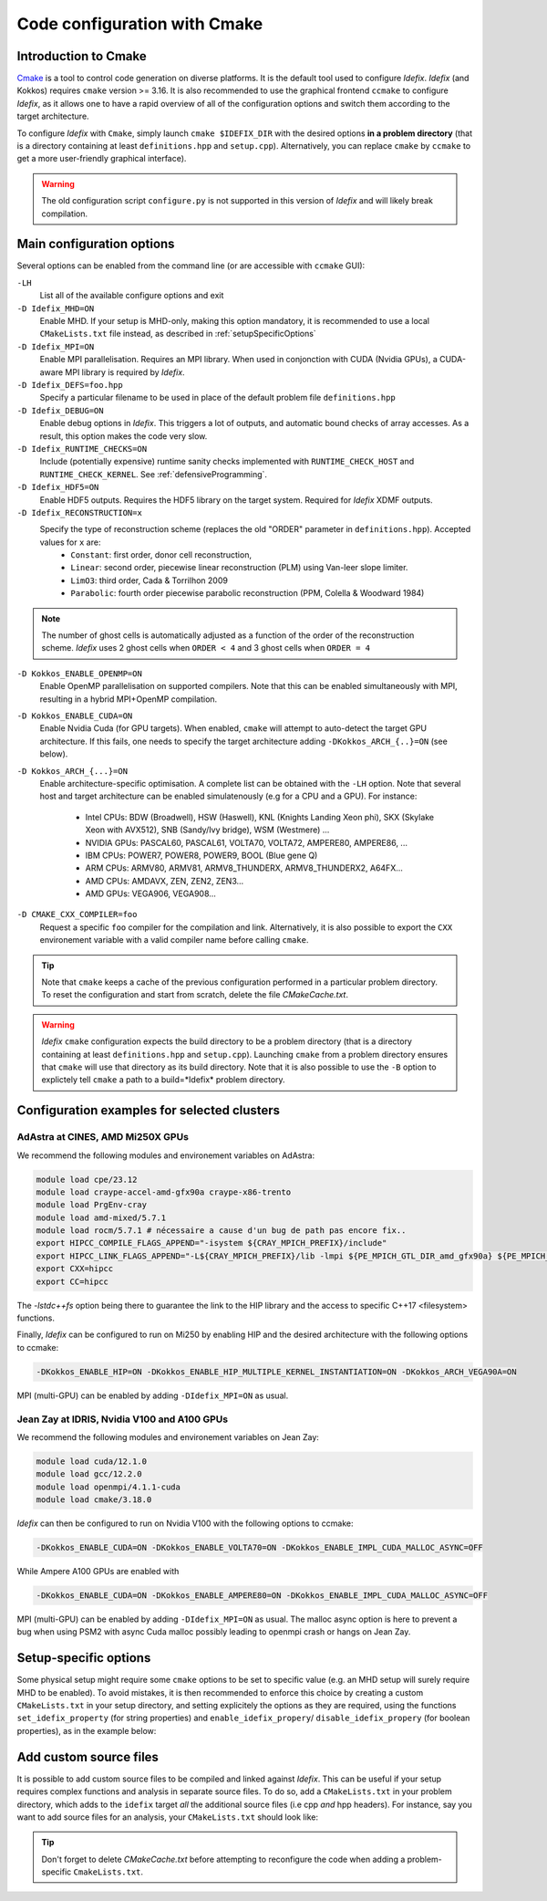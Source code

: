 Code configuration with Cmake
=============================


Introduction to Cmake
+++++++++++++++++++++
`Cmake <https://cmake.org>`_ is a tool to control code generation on diverse platforms. It is the default tool used to configure *Idefix*. *Idefix* (and Kokkos)
requires ``cmake`` version >= 3.16. It is also recommended to use the graphical frontend ``ccmake`` to configure *Idefix*, as it allows one to have a rapid
overview of all of the configuration options and switch them according to the target architecture.

To configure *Idefix* with ``Cmake``, simply launch ``cmake $IDEFIX_DIR`` with the desired options **in a problem directory** (that is a directory containing at least ``definitions.hpp`` and ``setup.cpp``).
Alternatively, you can replace ``cmake`` by ``ccmake`` to get a more user-friendly graphical interface).

.. warning::

  The old configuration script ``configure.py`` is not supported in this version of *Idefix* and will likely
  break compilation.


.. _configurationOptions:

Main configuration options
++++++++++++++++++++++++++

Several options can be enabled from the command line (or are accessible with ``ccmake`` GUI):

``-LH``
    List all of the available configure options and exit

``-D Idefix_MHD=ON``
    Enable MHD. If your setup is MHD-only, making this option mandatory, it is recommended to use a local ``CMakeLists.txt`` file instead, as described in :ref:`setupSpecificOptions`

``-D Idefix_MPI=ON``
    Enable MPI parallelisation. Requires an MPI library. When used in conjonction with CUDA (Nvidia GPUs), a CUDA-aware MPI library is required by *Idefix*.

``-D Idefix_DEFS=foo.hpp``
    Specify a particular filename to be used in place of the default problem file ``definitions.hpp``

``-D Idefix_DEBUG=ON``
    Enable debug options in *Idefix*. This triggers a lot of outputs, and automatic bound checks of array accesses. As a result, this
    option makes the code very slow.

``-D Idefix_RUNTIME_CHECKS=ON``
    Include (potentially expensive) runtime sanity checks implemented with ``RUNTIME_CHECK_HOST`` and ``RUNTIME_CHECK_KERNEL``.
    See :ref:`defensiveProgramming`.

``-D Idefix_HDF5=ON``
    Enable HDF5 outputs. Requires the HDF5 library on the target system. Required for *Idefix* XDMF outputs.

``-D Idefix_RECONSTRUCTION=x``
    Specify the type of reconstruction scheme (replaces the old "ORDER" parameter in ``definitions.hpp``). Accepted values for ``x`` are:
      + ``Constant``: first order, donor cell reconstruction,
      + ``Linear``: second order, piecewise linear reconstruction (PLM) using Van-leer slope limiter.
      + ``LimO3``: third order, Cada \& Torrilhon 2009
      + ``Parabolic``: fourth order piecewise parabolic reconstruction (PPM, Colella \& Woodward 1984)

.. note::

    The number of ghost cells is automatically adjusted as a function of the order of the reconstruction scheme.
    *Idefix* uses 2 ghost cells when ``ORDER < 4`` and 3 ghost cells when ``ORDER = 4``

``-D Kokkos_ENABLE_OPENMP=ON``
    Enable OpenMP parallelisation on supported compilers. Note that this can be enabled simultaneously with MPI, resulting in a hybrid MPI+OpenMP compilation.

``-D Kokkos_ENABLE_CUDA=ON``
    Enable Nvidia Cuda (for GPU targets). When enabled, ``cmake`` will attempt to auto-detect the target GPU architecture. If this fails, one needs to specify
    the target architecture adding ``-DKokkos_ARCH_{..}=ON`` (see below).

``-D Kokkos_ARCH_{...}=ON``
    Enable architecture-specific optimisation. A complete list can be obtained with the ``-LH`` option. Note that several host and target architecture can be enabled
    simulatenously (e.g for a CPU and a GPU). For instance:

      + Intel CPUs: BDW (Broadwell), HSW (Haswell), KNL (Knights Landing Xeon phi), SKX (Skylake Xeon with AVX512), SNB (Sandy/Ivy bridge), WSM (Westmere) ...
      + NVIDIA GPUs: PASCAL60, PASCAL61, VOLTA70, VOLTA72, AMPERE80, AMPERE86, ...
      + IBM CPUs: POWER7, POWER8, POWER9, BOOL (Blue gene Q)
      + ARM CPUs: ARMV80, ARMV81, ARMV8_THUNDERX, ARMV8_THUNDERX2, A64FX...
      + AMD CPUs: AMDAVX, ZEN, ZEN2, ZEN3...
      + AMD GPUs: VEGA906, VEGA908...



``-D CMAKE_CXX_COMPILER=foo``
    Request a specific ``foo`` compiler for the compilation and link. Alternatively, it is also possible to export the ``CXX`` environement variable with a valid compiler name
    before calling ``cmake``.

.. tip::

    Note that ``cmake`` keeps a cache of the previous configuration performed in a particular problem directory. To reset the configuration and start from scratch,
    delete the file `CMakeCache.txt`.

.. warning::

    *Idefix* ``cmake`` configuration expects the build directory to be a problem directory (that is a directory containing at least ``definitions.hpp`` and ``setup.cpp``).
    Launching ``cmake`` from a problem directory ensures that ``cmake`` will use that directory as its build directory. Note that it is also possible to use the ``-B``
    option to explictely tell ``cmake`` a path to a build=*Idefix* problem directory.


.. _setupExamples:

Configuration examples for selected clusters
++++++++++++++++++++++++++++++++++++++++++++


AdAstra at CINES, AMD Mi250X GPUs
---------------------------------

We recommend the following modules and environement variables on AdAstra:

.. code-block:: bash

    module load cpe/23.12
    module load craype-accel-amd-gfx90a craype-x86-trento
    module load PrgEnv-cray
    module load amd-mixed/5.7.1
    module load rocm/5.7.1 # nécessaire a cause d'un bug de path pas encore fix..
    export HIPCC_COMPILE_FLAGS_APPEND="-isystem ${CRAY_MPICH_PREFIX}/include"
    export HIPCC_LINK_FLAGS_APPEND="-L${CRAY_MPICH_PREFIX}/lib -lmpi ${PE_MPICH_GTL_DIR_amd_gfx90a} ${PE_MPICH_GTL_LIBS_amd_gfx90a} -lstdc++fs"
    export CXX=hipcc
    export CC=hipcc

The `-lstdc++fs` option being there to guarantee the link to the HIP library and the access to specific
C++17 <filesystem> functions.

Finally, *Idefix* can be configured to run on Mi250 by enabling HIP and the desired architecture with the following options to ccmake:

.. code-block:: bash

    -DKokkos_ENABLE_HIP=ON -DKokkos_ENABLE_HIP_MULTIPLE_KERNEL_INSTANTIATION=ON -DKokkos_ARCH_VEGA90A=ON


MPI (multi-GPU) can be enabled by adding ``-DIdefix_MPI=ON`` as usual.

Jean Zay at IDRIS, Nvidia V100 and A100 GPUs
--------------------------------------------

We recommend the following modules and environement variables on Jean Zay:

.. code-block:: bash

    module load cuda/12.1.0
    module load gcc/12.2.0
    module load openmpi/4.1.1-cuda
    module load cmake/3.18.0

*Idefix* can then be configured to run on Nvidia V100 with the following options to ccmake:

.. code-block:: bash

    -DKokkos_ENABLE_CUDA=ON -DKokkos_ENABLE_VOLTA70=ON -DKokkos_ENABLE_IMPL_CUDA_MALLOC_ASYNC=OFF

While Ampere A100 GPUs are enabled with

.. code-block:: bash

    -DKokkos_ENABLE_CUDA=ON -DKokkos_ENABLE_AMPERE80=ON -DKokkos_ENABLE_IMPL_CUDA_MALLOC_ASYNC=OFF

MPI (multi-GPU) can be enabled by adding ``-DIdefix_MPI=ON`` as usual. The malloc async option is here to prevent a bug when using PSM2 with async
Cuda malloc possibly leading to openmpi crash or hangs on Jean Zay.

.. _setupSpecificOptions:

Setup-specific options
++++++++++++++++++++++

Some physical setup might require some ``cmake`` options to be set to specific value (e.g. an MHD setup will surely require MHD to be enabled).
To avoid mistakes, it is then recommended to enforce this choice by creating a custom ``CMakeLists.txt`` in your setup directory, and setting
explicitely the options as they are required, using the functions ``set_idefix_property`` (for string properties) and ``enable_idefix_propery``/
``disable_idefix_propery`` (for boolean properties), as in the example below:

.. code-block::
    :caption: CMakeLists.txt

    set_idefix_property(Idefix_RECONSTRUCTION LimO3)
    enable_idefix_property(Idefix_MHD)



.. _customSourceFiles:

Add custom source files
+++++++++++++++++++++++++++++++

It is possible to add custom source files to be compiled and linked against *Idefix*. This can be useful
if your setup requires complex functions and analysis in separate source files. To do so, add a ``CMakeLists.txt`` in your
problem directory, which adds to the ``idefix`` target  *all* the additional source files (i.e cpp *and* hpp headers). For instance,
say you want to add source files for an analysis, your ``CMakeLists.txt`` should look like:

.. code-block::
    :caption: CMakeLists.txt

    add_idefix_source(analysis.cpp)
    add_idefix_source(analysis.hpp)


.. tip::

    Don't forget to delete `CMakeCache.txt` before attempting to reconfigure the code when adding a problem-specific
    ``CmakeLists.txt``.
